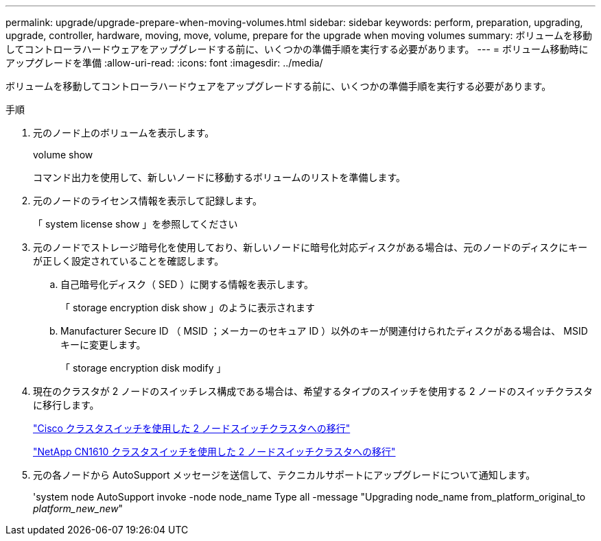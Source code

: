 ---
permalink: upgrade/upgrade-prepare-when-moving-volumes.html 
sidebar: sidebar 
keywords: perform, preparation, upgrading, upgrade, controller, hardware, moving, move, volume, prepare for the upgrade when moving volumes 
summary: ボリュームを移動してコントローラハードウェアをアップグレードする前に、いくつかの準備手順を実行する必要があります。 
---
= ボリューム移動時にアップグレードを準備
:allow-uri-read: 
:icons: font
:imagesdir: ../media/


[role="lead"]
ボリュームを移動してコントローラハードウェアをアップグレードする前に、いくつかの準備手順を実行する必要があります。

.手順
. 元のノード上のボリュームを表示します。
+
volume show

+
コマンド出力を使用して、新しいノードに移動するボリュームのリストを準備します。

. 元のノードのライセンス情報を表示して記録します。
+
「 system license show 」を参照してください

. 元のノードでストレージ暗号化を使用しており、新しいノードに暗号化対応ディスクがある場合は、元のノードのディスクにキーが正しく設定されていることを確認します。
+
.. 自己暗号化ディスク（ SED ）に関する情報を表示します。
+
「 storage encryption disk show 」のように表示されます

.. Manufacturer Secure ID （ MSID ；メーカーのセキュア ID ）以外のキーが関連付けられたディスクがある場合は、 MSID キーに変更します。
+
「 storage encryption disk modify 」



. 現在のクラスタが 2 ノードのスイッチレス構成である場合は、希望するタイプのスイッチを使用する 2 ノードのスイッチクラスタに移行します。
+
https://library.netapp.com/ecm/ecm_download_file/ECMP1140536["Cisco クラスタスイッチを使用した 2 ノードスイッチクラスタへの移行"^]

+
https://library.netapp.com/ecm/ecm_download_file/ECMP1140535["NetApp CN1610 クラスタスイッチを使用した 2 ノードスイッチクラスタへの移行"^]

. 元の各ノードから AutoSupport メッセージを送信して、テクニカルサポートにアップグレードについて通知します。
+
'system node AutoSupport invoke -node node_name Type all -message "Upgrading node_name from_platform_original_to _platform_new_new_"


